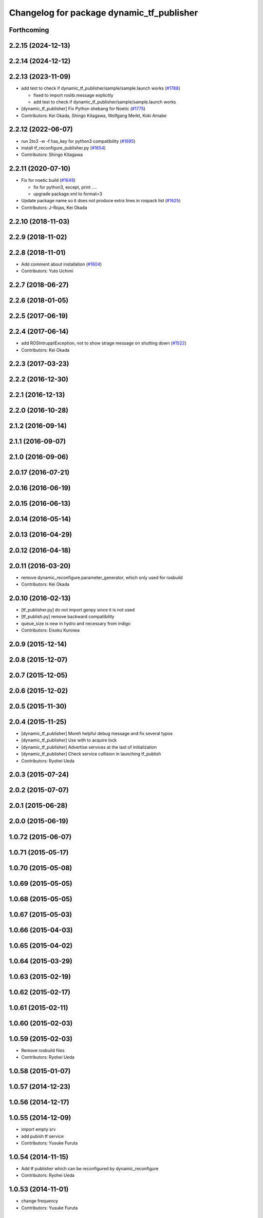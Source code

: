 ^^^^^^^^^^^^^^^^^^^^^^^^^^^^^^^^^^^^^^^^^^
Changelog for package dynamic_tf_publisher
^^^^^^^^^^^^^^^^^^^^^^^^^^^^^^^^^^^^^^^^^^

Forthcoming
-----------

2.2.15 (2024-12-13)
-------------------

2.2.14 (2024-12-12)
-------------------

2.2.13 (2023-11-09)
-------------------

* add test to check if dynamic_tf_publisher/sample/sample.launch works (`#1788 <https://github.com/jsk-ros-pkg/jsk_common/issues/1788>`_)

  * fixed to import roslib.message explicitly
  * add test to check if dynamic_tf_publisher/sample/sample.launch works

* [dynamic_tf_publisher] Fix Python shebang for Noetic (`#1775 <https://github.com/jsk-ros-pkg/jsk_common/issues/1775>`_)

* Contributors: Kei Okada, Shingo Kitagawa, Wolfgang Merkt, Koki Amabe

2.2.12 (2022-06-07)
-------------------
* run 2to3 -w -f has_key for python3 compatibility (`#1695 <https://github.com/jsk-ros-pkg/jsk_common/issues/1695>`_)
* install tf_reconfigure_publisher.py (`#1654 <https://github.com/jsk-ros-pkg/jsk_common/issues/1654>`_)
* Contributors: Shingo Kitagawa

2.2.11 (2020-07-10)
-------------------
* Fix for noetic build (`#1648 <https://github.com/jsk-ros-pkg/jsk_common/issues/1648>`_)

  * fix for python3, except, print ....
  * upgrade package.xml to format=3

* Update package name so it does not produce extra lines in rospack list (`#1625 <https://github.com/jsk-ros-pkg/jsk_common/issues/1625>`_)

* Contributors: J-Rojas, Kei Okada

2.2.10 (2018-11-03)
-------------------

2.2.9 (2018-11-02)
------------------

2.2.8 (2018-11-01)
------------------
* Add comment about installation (`#1604 <https://github.com/jsk-ros-pkg/jsk_common/issues/1604>`_)
* Contributors: Yuto Uchimi

2.2.7 (2018-06-27)
------------------

2.2.6 (2018-01-05)
------------------

2.2.5 (2017-06-19)
------------------

2.2.4 (2017-06-14)
------------------
* add ROSIntrupptException, not to show strage message on shutting down (`#1522 <https://github.com/jsk-ros-pkg/jsk_common/pull/1522>`_)
* Contributors: Kei Okada

2.2.3 (2017-03-23)
------------------

2.2.2 (2016-12-30)
------------------

2.2.1 (2016-12-13)
------------------

2.2.0 (2016-10-28)
------------------

2.1.2 (2016-09-14)
------------------

2.1.1 (2016-09-07)
------------------

2.1.0 (2016-09-06)
------------------

2.0.17 (2016-07-21)
-------------------

2.0.16 (2016-06-19)
-------------------

2.0.15 (2016-06-13)
-------------------

2.0.14 (2016-05-14)
-------------------

2.0.13 (2016-04-29)
-------------------

2.0.12 (2016-04-18)
-------------------

2.0.11 (2016-03-20)
-------------------
* remove dynamic_reconfigure.parameter_generator, which only used for rosbuild
* Contributors: Kei Okada

2.0.10 (2016-02-13)
-------------------
* [tf_publisher.py] do not import genpy since it is not used
* [tf_publish.py] remove backward compatibility
* queue_size is new in hydro and necessary from indigo
* Contributors: Eisoku Kuroiwa

2.0.9 (2015-12-14)
------------------

2.0.8 (2015-12-07)
------------------

2.0.7 (2015-12-05)
------------------

2.0.6 (2015-12-02)
------------------

2.0.5 (2015-11-30)
------------------

2.0.4 (2015-11-25)
------------------
* [dynamic_tf_publisher] Moreh helpful debug message and fix several typos
* [dynamic_tf_publisher] Use with to acquire lock
* [dynamic_tf_publisher] Advertise services at the last of initialization
* [dynamic_tf_publisher] Check service collision in launching tf_publish
* Contributors: Ryohei Ueda

2.0.3 (2015-07-24)
------------------

2.0.2 (2015-07-07)
------------------

2.0.1 (2015-06-28)
------------------

2.0.0 (2015-06-19)
------------------

1.0.72 (2015-06-07)
-------------------

1.0.71 (2015-05-17)
-------------------

1.0.70 (2015-05-08)
-------------------

1.0.69 (2015-05-05)
-------------------

1.0.68 (2015-05-05)
-------------------

1.0.67 (2015-05-03)
-------------------

1.0.66 (2015-04-03)
-------------------

1.0.65 (2015-04-02)
-------------------

1.0.64 (2015-03-29)
-------------------

1.0.63 (2015-02-19)
-------------------

1.0.62 (2015-02-17)
-------------------

1.0.61 (2015-02-11)
-------------------

1.0.60 (2015-02-03)
-------------------

1.0.59 (2015-02-03)
-------------------
* Remove rosbuild files
* Contributors: Ryohei Ueda

1.0.58 (2015-01-07)
-------------------

1.0.57 (2014-12-23)
-------------------

1.0.56 (2014-12-17)
-------------------

1.0.55 (2014-12-09)
-------------------
* import empty srv
* add pubish tf service
* Contributors: Yusuke Furuta

1.0.54 (2014-11-15)
-------------------
* Add tf publisher which can be reconfigured by dynamic_reconfigure
* Contributors: Ryohei Ueda

1.0.53 (2014-11-01)
-------------------
* change frequency
* Contributors: Yusuke Furuta

1.0.52 (2014-10-23)
-------------------

1.0.51 (2014-10-20)
-------------------

1.0.50 (2014-10-20)
-------------------

1.0.49 (2014-10-13)
-------------------

1.0.48 (2014-10-12)
-------------------

1.0.47 (2014-10-08)
-------------------

1.0.46 (2014-10-03)
-------------------

1.0.45 (2014-09-29)
-------------------

1.0.44 (2014-09-26)
-------------------

1.0.43 (2014-09-26)
-------------------

1.0.42 (2014-09-25)
-------------------

1.0.41 (2014-09-23)
-------------------

1.0.40 (2014-09-19)
-------------------

1.0.39 (2014-09-17)
-------------------

1.0.38 (2014-09-13)
-------------------

1.0.36 (2014-09-01)
-------------------

1.0.35 (2014-08-16)
-------------------

1.0.34 (2014-08-14)
-------------------
* not publish tf in service call
* Contributors: Yusuke Furuta

1.0.33 (2014-07-28)
-------------------

1.0.32 (2014-07-26)
-------------------

1.0.31 (2014-07-23)
-------------------

1.0.30 (2014-07-15)
-------------------

1.0.29 (2014-07-02)
-------------------

1.0.28 (2014-06-24)
-------------------

1.0.27 (2014-06-10)
-------------------

1.0.26 (2014-05-30)
-------------------

1.0.25 (2014-05-26)
-------------------

1.0.24 (2014-05-24)
-------------------

1.0.23 (2014-05-23)
-------------------

1.0.22 (2014-05-22)
-------------------

1.0.21 (2014-05-20)
-------------------

1.0.20 (2014-05-09)
-------------------

1.0.19 (2014-05-06)
-------------------

1.0.18 (2014-05-04)
-------------------

1.0.17 (2014-04-20)
-------------------

1.0.16 (2014-04-19)
-------------------

1.0.15 (2014-04-19)
-------------------

1.0.14 (2014-04-19)
-------------------

1.0.13 (2014-04-19)
-------------------

1.0.12 (2014-04-18)
-------------------

1.0.11 (2014-04-18)
-------------------

1.0.10 (2014-04-17)
-------------------

1.0.9 (2014-04-12)
------------------

1.0.8 (2014-04-11)
------------------

1.0.4 (2014-03-27)
------------------
* dynamic_tf_publisher: add rospy to depends

1.0.0 (2014-03-05)
------------------
* set all package to 1.0.0
* catkinize dynamic_tf_publisher
* revert commit rev 5550
* set use cache false by default
* add parameter to select whether to use cache or not
* fix the bug in dynamic_tf_publisher package
* see ROS_DISTRO to use genpy.message or roslib.message (old API)
* save tf-chain in rosparm, in case of when tf_publisher is respawned
* roslib/Header is old style
* debug delete callback to work /delete_tf service
* publish tfMessage to ~tf, because it will ease debugging,
  and add some debug print in assoc callback
* DissocTFRequest does not have child_frame, it has frame_id slot
* add delete tf service
* fix error check of assocTF
* fix bag when assoc service called again
* do not accept set_dynamic_tf service for assocd frames
* mv jtalk and pddl to 3rdparty directory
* Contributors: Ryohei Ueda, Kei Okada, Manabu Saito, Yusuke Furuta, kazuto
